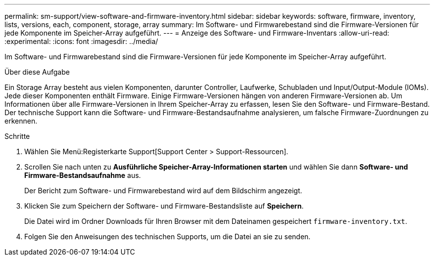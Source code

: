 ---
permalink: sm-support/view-software-and-firmware-inventory.html 
sidebar: sidebar 
keywords: software, firmware, inventory, lists, versions, each, component, storage, array 
summary: Im Software- und Firmwarebestand sind die Firmware-Versionen für jede Komponente im Speicher-Array aufgeführt. 
---
= Anzeige des Software- und Firmware-Inventars
:allow-uri-read: 
:experimental: 
:icons: font
:imagesdir: ../media/


[role="lead"]
Im Software- und Firmwarebestand sind die Firmware-Versionen für jede Komponente im Speicher-Array aufgeführt.

.Über diese Aufgabe
Ein Storage Array besteht aus vielen Komponenten, darunter Controller, Laufwerke, Schubladen und Input/Output-Module (IOMs). Jede dieser Komponenten enthält Firmware. Einige Firmware-Versionen hängen von anderen Firmware-Versionen ab. Um Informationen über alle Firmware-Versionen in Ihrem Speicher-Array zu erfassen, lesen Sie den Software- und Firmware-Bestand. Der technische Support kann die Software- und Firmware-Bestandsaufnahme analysieren, um falsche Firmware-Zuordnungen zu erkennen.

.Schritte
. Wählen Sie Menü:Registerkarte Support[Support Center > Support-Ressourcen].
. Scrollen Sie nach unten zu *Ausführliche Speicher-Array-Informationen starten* und wählen Sie dann *Software- und Firmware-Bestandsaufnahme* aus.
+
Der Bericht zum Software- und Firmwarebestand wird auf dem Bildschirm angezeigt.

. Klicken Sie zum Speichern der Software- und Firmware-Bestandsliste auf *Speichern*.
+
Die Datei wird im Ordner Downloads für Ihren Browser mit dem Dateinamen gespeichert `firmware-inventory.txt`.

. Folgen Sie den Anweisungen des technischen Supports, um die Datei an sie zu senden.

